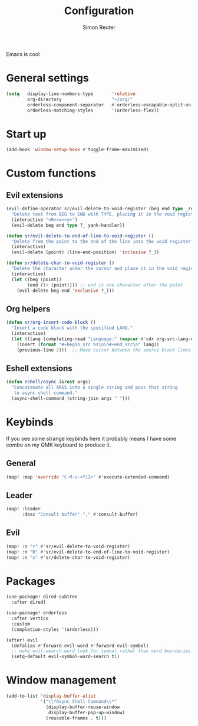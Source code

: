 #+title: Configuration
#+author: Simon Reuter

Emacs is cool

* General settings
#+begin_src emacs-lisp
(setq   display-line-numbers-type       'relative
        org-directory                   "~/org/"
        orderless-component-separator   #'orderless-escapable-split-on-space
        orderless-matching-styles       '(orderless-flex))
#+end_src

* Start up
#+begin_src emacs-lisp
(add-hook 'window-setup-hook #'toggle-frame-maximized)
#+end_src

* Custom functions
** Evil extensions
#+begin_src emacs-lisp
(evil-define-operator sr/evil-delete-to-void-register (beg end type _register yank-handler)
  "Delete text from BEG to END with TYPE, placing it in the void register."
  (interactive "<R><x><y>")
  (evil-delete beg end type ?_ yank-handler))

(defun sr/evil-delete-to-end-of-line-to-void-register ()
  "Delete from the point to the end of the line into the void register."
  (interactive)
  (evil-delete (point) (line-end-position) 'inclusive ?_))

(defun sr/delete-char-to-void-register ()
  "Delete the character under the cursor and place it in the void register."
  (interactive)
  (let ((beg (point))
        (end (1+ (point)))) ;; end is one character after the point
    (evil-delete beg end 'exclusive ?_)))
#+end_src

** Org helpers
#+begin_src emacs-lisp
(defun sr/org-insert-code-block ()
  "Insert a code block with the specified LANG."
  (interactive)
  (let ((lang (completing-read "Language:" (mapcar #'cdr org-src-lang-modes))))
    (insert (format "#+begin_src %s\n\n#+end_src\n" lang))
    (previous-line 2)))  ;; Move cursor between the source block lines
#+end_src

** Eshell extensions
#+begin_src emacs-lisp
(defun eshell/async (&rest args)
  "Concatenate all ARGS into a single string and pass that string
   to async-shell-command."
  (async-shell-command (string-join args " ")))
#+end_src

* Keybinds
If you see some strange keybinds here it probably means I have some combo on my QMK keyboard to produce it.
** General
#+begin_src emacs-lisp
(map! :map 'override "C-M-s-<f12>" #'execute-extended-command)
#+end_src

** Leader
#+begin_src emacs-lisp
(map! :leader
      :desc "Consult buffer" "," #'consult-buffer)
#+end_src

** Evil
#+begin_src emacs-lisp
(map! :n "r" #'sr/evil-delete-to-void-register)
(map! :n "R" #'sr/evil-delete-to-end-of-line-to-void-register)
(map! :n "x" #'sr/delete-char-to-void-register)
#+end_src

* Packages
#+begin_src emacs-lisp
(use-package! dired-subtree
  :after dired)

(use-package! orderless
  :after vertico
  :custom
  (completion-styles '(orderless)))

(after! evil
  (defalias #'forward-evil-word #'forward-evil-symbol)
  ;; make evil-search-word look for symbol rather than word boundaries
  (setq-default evil-symbol-word-search t))
#+end_src

* Window management
#+begin_src emacs-lisp
(add-to-list 'display-buffer-alist
             '("\\*Async Shell Command\\*"
               (display-buffer-reuse-window
                display-buffer-pop-up-window)
               (reusable-frames . t)))
#+end_src
